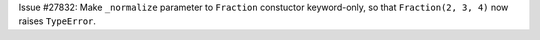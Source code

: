 Issue #27832: Make ``_normalize`` parameter to ``Fraction`` constuctor
keyword-only, so that ``Fraction(2, 3, 4)`` now raises ``TypeError``.